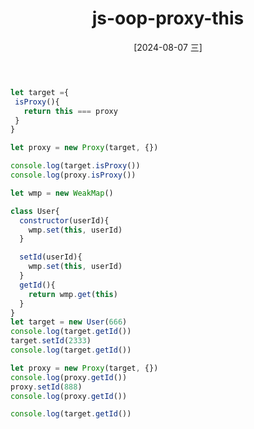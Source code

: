 :PROPERTIES:
:ID:       14793e5f-a44c-4061-bc2a-f43daf0979b9
:END:
#+title: js-oop-proxy-this 
#+date: [2024-08-07 三]
#+last_modified:  



#+BEGIN_SRC js :noweb yes :results output
let target ={
 isProxy(){
   return this === proxy
 }
}

let proxy = new Proxy(target, {})

console.log(target.isProxy())
console.log(proxy.isProxy())
#+END_SRC

#+RESULTS:
: false
: true


#+BEGIN_SRC js :noweb yes :results output
let wmp = new WeakMap()

class User{
  constructor(userId){
    wmp.set(this, userId)
  }

  setId(userId){
    wmp.set(this, userId)
  }
  getId(){
    return wmp.get(this)
  }
}
let target = new User(666)
console.log(target.getId())
target.setId(2333)
console.log(target.getId())

let proxy = new Proxy(target, {})
console.log(proxy.getId())
proxy.setId(888)
console.log(proxy.getId())

console.log(target.getId())
#+END_SRC

#+RESULTS:
: 666
: 2333
: undefined
: 888
: 2333

